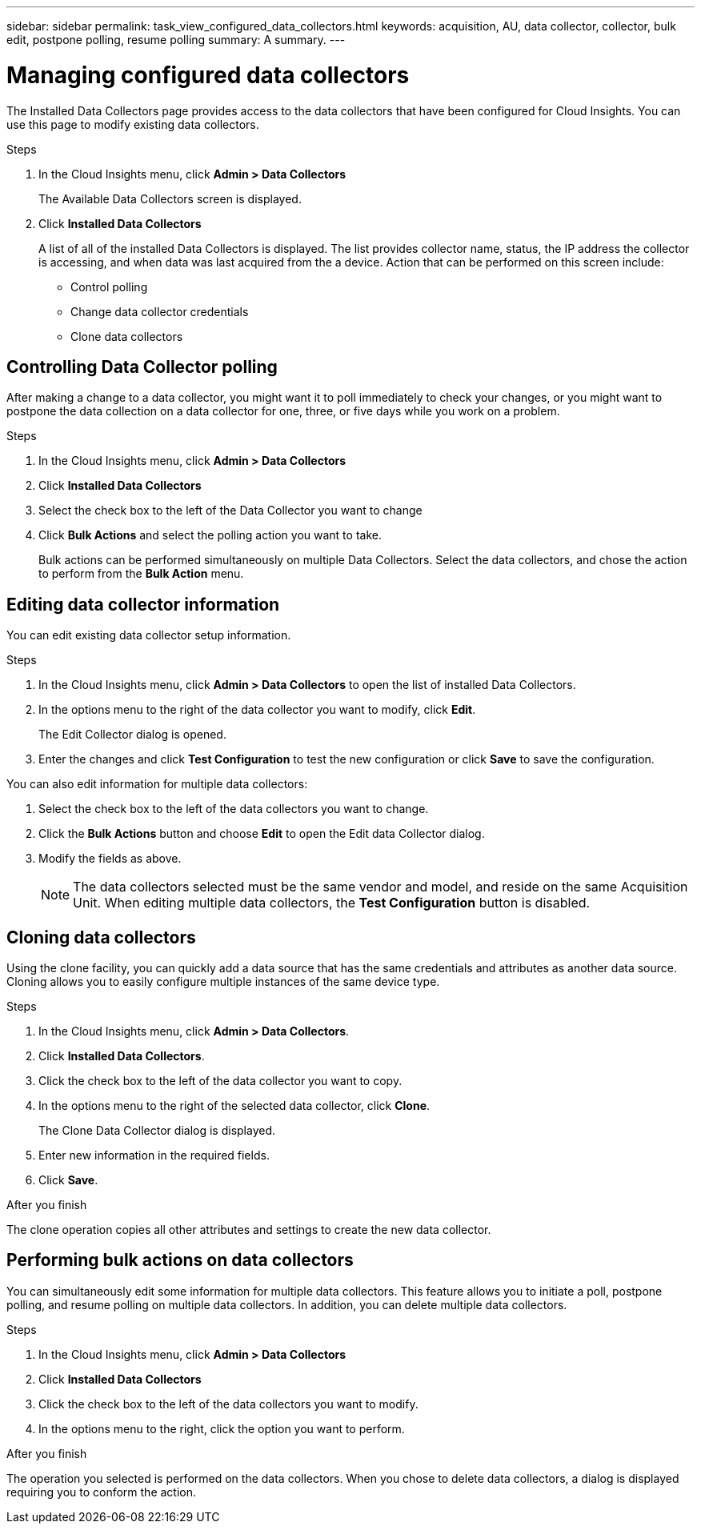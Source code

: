---
sidebar: sidebar
permalink: task_view_configured_data_collectors.html
keywords: acquisition, AU, data collector, collector, bulk edit, postpone polling, resume polling
summary: A summary.
---

= Managing configured data collectors

[.lead]

The Installed Data Collectors page provides access to the data collectors that have been configured for Cloud Insights. You can use this page to modify existing data collectors.   


.Steps

. In the Cloud Insights menu, click *Admin > Data Collectors*
+
The Available Data Collectors screen is displayed. 
. Click *Installed Data Collectors* 
+
A list of all of the installed Data Collectors is displayed. The list provides collector 
name, status, the IP address the collector is accessing, and when data was last acquired 
from the a device. Action that can be performed on this screen include:

* Control polling
* Change data collector credentials  
* Clone data collectors

== Controlling Data Collector polling

After making a change to a data collector, you might want it to poll immediately to check 
your changes, or you might want to postpone the data collection on a data collector for one, 
three, or five days while you work on a problem.

.Steps

. In the Cloud Insights menu, click *Admin > Data Collectors*
. Click *Installed Data Collectors*
. Select the check box to the left of the Data Collector you want to change 
. Click *Bulk Actions* and select the polling action you want to take. 
+
Bulk actions can be performed simultaneously on multiple Data Collectors. Select the data 
collectors, and chose the action to perform from the *Bulk Action* menu. 

== Editing data collector information 

You can edit existing data collector setup information. 

.Steps

. In the Cloud Insights menu, click *Admin > Data Collectors* to open the list of installed Data Collectors.
//. Select the check box to the left of the data collector you want to change.
. In the options menu to the right of the data collector you want to modify, click *Edit*. 
+
The Edit Collector dialog is opened.

. Enter the changes and click *Test Configuration* to test the new configuration or click *Save* to save the configuration. 

You can also edit information for multiple data collectors:

. Select the check box to the left of the data collectors you want to change.
. Click the *Bulk Actions* button and choose *Edit* to open the Edit data Collector dialog.
. Modify the fields as above.
+
NOTE: The data collectors selected must be the same vendor and model, and reside on the same Acquisition Unit. When editing multiple data collectors, the *Test Configuration* button is disabled.

== Cloning data collectors

Using the clone facility, you can quickly add a data source that has the same credentials 
and attributes as another data source. Cloning allows you to easily configure multiple 
instances of the same device type.

.Steps

. In the Cloud Insights menu, click *Admin > Data Collectors*.
. Click *Installed Data Collectors*.
. Click the check box to the left of the data collector you want to copy. 
. In the options menu to the right of the selected data collector, click *Clone*. 
+
The Clone Data Collector dialog is displayed.
. Enter new information in the required fields. 
. Click *Save*. 

.After you finish 

The clone operation copies all other attributes and settings to create the new data collector. 

== Performing bulk actions on data collectors

You can simultaneously edit some information for multiple data collectors. This feature allows you  to initiate a poll, postpone polling, and resume polling on multiple data collectors. In addition, you can  delete multiple data collectors. 

.Steps

. In the Cloud Insights menu, click *Admin > Data Collectors*
. Click *Installed Data Collectors*
. Click the check box to the left of the data collectors you want to modify. 
. In the options menu to the right, click the option you want to perform. 

.After you finish

The operation you selected is performed on the data collectors. When you chose to delete data collectors, a dialog is displayed requiring you to conform the action.  
